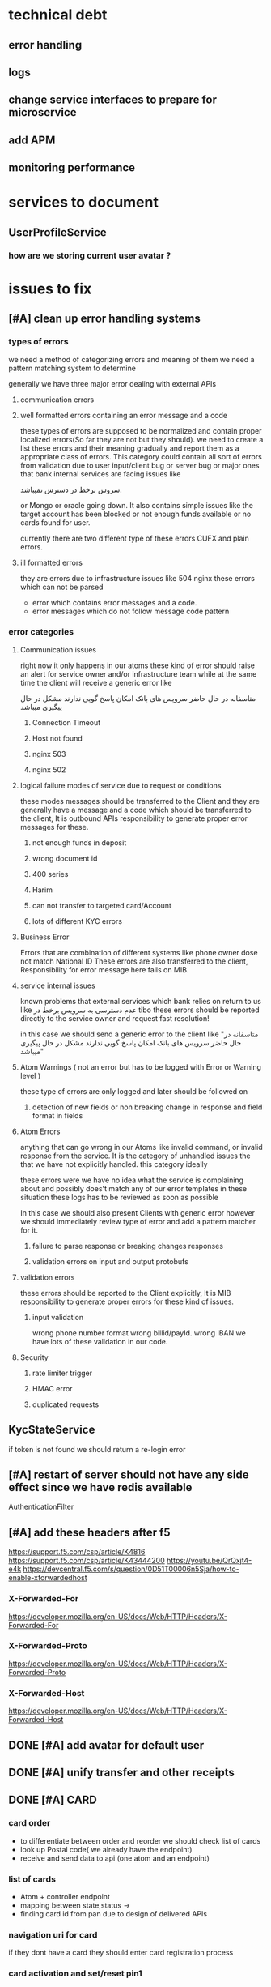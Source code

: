 #+TODO: TODO(t) INPROGRESS(i) | BLOCKED(b) DONE(d)
#+TODO: ADD_TO_JIRA(j) ADDED_TO_JIRA(J)
#+TODO: API_ISSUE(a) REPORTED(r)| Waiting(w) FIXED(f)
#+TODO: REPORT(r) BUG(b) KNOWNCAUSE(k) | FIXED(f)
#+TODO: | CANCELED(c)
#+PROPERTY: Effort_ALL 0 1:00 2:00 4:00 8:00 12:00 16:00 20:00 24:00
#+COLUMNS: %50ITEM %EFFORT(Effort Children){:} %PRIORITY
* technical debt
** error handling
** logs
** change service interfaces to prepare for microservice 
** add APM
** monitoring performance 
* services to document
** UserProfileService
*** how are we storing current user avatar ?  
* issues to fix
** [#A] clean up error handling systems
*** types of errors
    we need a method of categorizing errors and meaning of them
    we need a pattern matching system to determine 

    generally we have three  major error dealing with external APIs
**** communication errors
**** well formatted errors containing an error message and a code
      these types of errors are supposed to be normalized and contain proper
      localized errors(So far they are not but they should). we need to create a
      list these errors and their meaning gradually and report them as a
      appropriate class of errors. This category could contain all sort of errors
      from validation due to user input/client bug or server bug or major ones
      that bank internal services are facing issues like


  سروس برخط در دسترس نمیباشد. 



     or Mongo or oracle going down. It also contains simple issues like the
      target account has been blocked or not enough funds available or no cards
      found for user.

      currently there are two different type of these errors CUFX and plain errors.
**** ill formatted errors
     they are errors due to infrastructure issues like 504 nginx
     these errors which can not be parsed 


       - error which contains error messages and a code.
       - error messages which do not follow message code pattern
*** error categories
**** Communication issues
     right now it only happens in our atoms
     these kind of error should raise an alert for service owner and/or infrastructure team
     while at the same time the client will receive a generic error like 

متاسفانه در حال حاضر سرویس های بانک امکان پاسخ گویی ندارند مشکل در حال پیگیری میباشد
     
***** Connection Timeout
***** Host not found
***** nginx 503
***** nginx 502

**** logical failure modes of service due to request or conditions
     these modes messages should be transferred to the Client and they are
     generally have a message and a code which should be transferred to the
     client, It is outbound APIs responsibility to generate proper error
     messages for these.

     
***** not enough funds in deposit
***** wrong document id
***** 400 series
***** Harim
***** can not transfer to targeted card/Account
***** lots of different KYC errors
**** Business Error
     Errors that are combination of different systems like phone owner dose not
     match National ID These errors are also transferred to the client,
     Responsibility for error message here falls on MIB.
**** service internal issues
     known problems that external services which bank relies on return to us like
     عدم دسترسی به سرویس برخط  در tibo
     these errors should be reported directly to the service owner and request fast resolution!

     in this case we should send a generic error to the client like "متاسفانه در حال حاضر سرویس های بانک امکان پاسخ گویی ندارند مشکل در حال پیگیری میباشد"

**** Atom Warnings ( not an error but has to be logged with Error or Warning level )
     these type of errors are only logged and later should be followed on 
***** detection of new fields or non breaking change in response and field format in fields
**** Atom Errors
     anything that can go wrong in our Atoms like invalid command, or invalid
     response from the service. It is the category of unhandled issues the that
     we have not explicitly handled. this category ideally
     
     these errors were we have no idea what the service is complaining about and
     possibly does't match any of our error templates in these situation these
     logs has to be reviewed as soon as possible
     
     In this case we should also present Clients with generic error however we
     should immediately review type of error and add a pattern matcher for it.
***** failure to parse response or breaking changes responses
***** validation errors on input and output protobufs
**** validation errors
     these errors should be reported to the Client explicitly, It is MIB
     responsibility to generate proper errors for these kind of issues.
***** input validation
      wrong phone number format
      wrong billid/payId.
      wrong IBAN
      we have lots of these validation in our code.
**** Security
***** rate limiter trigger
***** HMAC error
***** duplicated requests
** KycStateService
   if token is not found we should return a re-login error
** [#A] restart of server should not have any side effect since we have redis available
   AuthenticationFilter
** [#A] add these headers after f5
   https://support.f5.com/csp/article/K4816
   https://support.f5.com/csp/article/K43444200
   https://youtu.be/QrQxjt4-e4k
   https://devcentral.f5.com/s/question/0D51T00006n5Sja/how-to-enable-xforwardedhost
*** X-Forwarded-For
    https://developer.mozilla.org/en-US/docs/Web/HTTP/Headers/X-Forwarded-For
*** X-Forwarded-Proto
    https://developer.mozilla.org/en-US/docs/Web/HTTP/Headers/X-Forwarded-Proto
*** X-Forwarded-Host
    https://developer.mozilla.org/en-US/docs/Web/HTTP/Headers/X-Forwarded-Host
** DONE [#A] add avatar for default user
   CLOSED: [2020-12-12 Sat 12:08]
** DONE [#A] unify transfer and other receipts  
   CLOSED: [2020-12-12 Sat 12:08]
** DONE [#A] CARD
   CLOSED: [2020-12-12 Sat 12:08]
*** card order
    - to differentiate between order and reorder we should check list of cards 
    - look up Postal code( we already have the endpoint)
    - receive and send data to api (one atom and an endpoint)
*** list of cards
    - Atom + controller endpoint
    - mapping between state,status ->
    - finding card id from pan due to design of delivered APIs
*** navigation uri for card
    if they dont have a card they should enter card registration process
*** card activation and set/reset pin1
    update credential is going to be used to set/reset pin1
*** pin2  next sprint
    - adding delivery channel to generate-otp
      if delivery channel is not sms we should ensure that card belongs blue
      if this is violated we should create an alert due to bug in client
*** block card ( manual blocking by user )  
    - atom + controller endpoint /account/..../update-status
    - unblocking a card happens when they reorder a card
** DONE [#A] feature smart transfer 
   CLOSED: [2020-12-12 Sat 12:08]
** DONE [#A] recover username and password (the new flow )
   CLOSED: [2020-12-12 Sat 12:08]
** DONE [#B] refactor update credential to become more extensible
   CLOSED: [2020-12-12 Sat 12:08]
** things to look at in refactoring
*** AssetService
    should receive request id and correlation id from outside 
    it seems that assetService is doing a request 
*** AssetController
    why we have this controller here, under no circumstance we are going to
    do a request to ourselves, unless the user is going to do that
*** change ElectricBillCommand to ElectricBillInfoCommand
*** InternetPackageService  getInternetPackageForOperatorNow
    why are we passing partiId instead of oAuth token ? 
*** 
*** ImageAssetFactory should not be a component
* questions
** is deposit transfer going to remain account to account
* endpoints
** /account/deposit/list/all
***  parse protobuf AccountListAllRequest
*** check token exist
*** get Oauth,user,party token
*** TODO generate transaction id 
    create 
*** get list of deposits
*** generate AccountListAllResponse
** /account/owner/get
*** parse protobuf /account/owner/get
*** 
* initial tasks
** set up user authentication API
*** JWT controller
*** set up security for clients EC
*** 
** bank services
*** set up Account
*** set up authentication
*** set up user profile
*** set up every thing from protobuffs
** Tasks
*** set up protobuf
**** create build process to generate models
***** help Dr generate approptiate classes and architecture around it
***** ensure class sanity after code generation
**** integrate protobuf into spring response
***** create appropriate POJO for internal use
***** create JSON serialiser and register it.
**** ensure json/protobuf interoperability every where in request/response 
**** prepare clients for protobuf
     do explain the benefits of protobuf and help them set up every thing
*** set up mock server
*** customize mock server with preview data
*** set up initial project
*** provide documentation for clients
*** implement required controllers
**** login controller
**** dashboard controller
**** payment controller
**** card controller
**** ...
*** set up logging
*** design data layer of service
*** design microservice architecture
** knowledge
*** learn more about WSO2
**** identity server
     https://wso2.com/identity-and-access-management/
**** API management
     https://wso2.com/api-management/features/
**** checking wso2 5.7  vs wso2 5.8
     https://wso2.com/blogs/thesource/2019/05/wso2-identity-server-5-8-0-is-here/
*** Protobug and grpc
    https://developers.google.com/protocol-buffers/docs/javatutorial
    https://stackoverflow.com/questions/41243168/inheritance-in-protocol-buffers
*** Getting to know the people up stairs working on the backend
*** checking how easy it is to actually bring up fineract-CN ourselves
*** understand fineract-CN architecture at the high level (microservices and what they do)
*** Architecture of our backend
**** CQRS
**** Docker
**** CI/CD
**** Logging system
**** Event source
**** kubernates
**** GRPC
**** monitoring performance
**** monitoring availability
* tasks
** protobuf/grpc research
   2020-02-18 6 hours protobuf compiler
   2020-02-19 6 hours 
   
** creating cufx mock server from swagger
   <2020-02-22 Sat 10:00> 9 hours
   <2020-02-23 Sun 10:00> 6 hours
** creating bluebank clinet facing server
   <2020-02-24 Mon 10:00> 9 hours
   <2020-02-25 Tue 12:00> 7 hours
** cleanup protobuf/grpc
   
** start implementing mock server by hand
   <2020-02-26 Wed 22:25> 5 hours
*** Card
    <2020-02-28 Fri 22:24> 6 hours 
    <2020-02-29 Sat 22:24> 5 hours
*** Transfer
    <2020-03-01 Sun 22:22> 6 hours cleaning up CUFX swagger models and comparing them with 
    <2020-03-02 Mon 22:23> 3 hours
    <2020-03-03 Tue 22:23> 4 hours
** understanding CUFX
** R&D
*** architecture
**** Kafka
**** RabbitMQ
**** GRPC
**** Linkered
**** Envoy
**** Aviro
* create protobufs wrappers 
** TODO create complete set of banks enum
   waiting for a json from Dr
* stories
** user login into their account and see their balance
*** login end point
*** user information backend 
**** register device for user mock server
**** token generation for user services mock server
**** connect login to mockserver
*** account end points
**** access list of accounts for user
**** account information
**** access an account transactions list
*** blue account backend
**** account transactions mock server
**** service for account list mock server
**** service for account balance based on transactions mock server
** user transfer money from their account to an other
*** transfer endpoint
*** transfer backend
**** add transaction for both accounts
**** 
* stories
** story 1 7.5 days
   login into her account
*** login endpoint 1 days
**** protobuf models helper functions and validation 8 hours
*** token management 1 day or  8 hour
*** connect to authentication channel 1 days
**** develop simple OAuth2 token management in mock server 4 hour
**** manage OAuth2 token for each user 4 hours
*** account endpoint 2 days
**** protobuf models helper functions and validation 8 hours
**** CUFX mock server necessary changes 4 hours
**** converting CUFX models to protobuf models 3 hours
**** connect MIB to CUFX mock-server 2 hours
*** transaction endpoint 2 days
**** protobuf models helper functions and validation 8 hours
**** implement transaction CUFX mock server 4 hours
**** connect to CUFX 2 hours
**** converting CUFX models to protobuf models 3 hours

*** communication 4 hours
** story 2 2.5 days
   transfer between accounts
*** transfer endpoint
**** protobuf models helper functions and validation 8 hours
**** CUFX mock server necessary changes 4 hours
**** connect to CUFX endpoint 2 hours
**** converting CUFX models to protobuf models 3 hours
*** communication 4 hours
* task 
** create a system for localized description
*** TODO CoordinatesIn
*** TODO CountryIn
** helper functions
*** TODO address validation [0/2]
**** TODO require a database to check countries and cites
**** TODO a nice have to check coordinates against the city as well
*** time stamp
*** datetime
**** create datetime from time for local 
** exception handling
*** UUID length exception
*** 
** make sure the amount goes back to string or big decimal
** tests
*** learn how to use spring boot tests
* days
** <2020-03-04 Wed>
*** TODO finish transfer models
    :LOGBOOK:
    CLOCK: [2020-03-04 Wed 12:45]--[2020-03-04 Wed 14:00] =>  1:15
    CLOCK: [2020-03-04 Wed 11:00]--[2020-03-04 Wed 12:30] =>  1:30
    :END:
*** TODO create transfer crud
    :LOGBOOK:
    CLOCK: [2020-03-04 Wed 14:30]--[2020-03-04 Wed 15:30] =>  1:00
    :END:

*** TODO create blue mock server for transfer
    :LOGBOOK:
    CLOCK: [2020-03-04 Wed 16:00]--[2020-03-04 Wed 18:30] =>  2:30
    :END:

** [2020-03-06 Fri]

*** prepare postman for saturday meeting of Dr and akbari
    :LOGBOOK:
    CLOCK: [2020-03-06 Fri 22:00]--[2020-03-07 Sat 02:00] =>  4:00
    :END:

** [2020-03-14 Sat]
*** working on cufx transaction
    :LOGBOOK:
    CLOCK: [2020-03-14 Sat 10:00]--[2020-03-14 Sat 12:30] =>  2:30
    CLOCK: [2020-03-14 Sat 13:15]--[2020-03-14 Sat 14:30] =>  1:15
    :END:
    
*** prepare report of what we have done so far, for presentation
    :LOGBOOK:
    CLOCK: [2020-03-14 Sat 15:00]--[2020-03-14 Sat 18:00] =>  3:00
    :END:
*** [2020-03-15 Sun]
**** 
** [2020-03-15 Sun]
*** cufx transaction
    :LOGBOOK:
    CLOCK: [2020-03-15 Sun 12:00]--[2020-03-15 Sun 15:00] =>  3:00
    :END:
*** presentation
    :LOGBOOK:
    CLOCK: [2020-03-15 Sun 10:00]--[2020-03-15 Sun 12:00] =>  2:00
    :END:
    
** [2020-03-16 Mon]
*** Blue bank MIB
    :LOGBOOK:
    CLOCK: [2020-03-16 Mon 10:00]--[2020-03-16 Mon 13:30] =>  3:30
    :END:
*** cufx transaction
    :LOGBOOK:
    CLOCK: [2020-03-16 Mon 14:45]--[2020-03-16 Mon 17:00] =>  2:15
    :END:
    
* people
** Dr ghazanfari
   CTO
** akbari
   right hand of ghazanfari
** khoshbin
   WSO2 or darion
** payam esfandiari
   the big data team + docker
* communication
** ‫‪MVP‬‬ ‫در‬ ‫وجه‬ ‫انتقال‬ ‫براي‬ ‫‪CUFX‬‬ ‫جزییات‬ ‫سند
*** what i need*** what i need
**** sample of TransferOccuranceMessage
**** sample of DepositMessage
**** sample of TransactionMessage
**** DONE please tell those idiots to not follow pagination model of CUFX for every list
     CLOSED: [2020-04-13 Mon 13:33]
     - State "DONE"       from "NEXT"       [2020-04-13 Mon 13:33]
     - State "NEXT"       from "TODO"       [2020-04-13 Mon 13:33]
     - State "TODO"       from              [2020-04-13 Mon 13:33]
*** message context
**** requestId
**** sessionId
**** userId
**** what is partyId
*** DepositMessage
* integration issues
** DONE 172.17.3.110 can not access 172.16.2.22:8244
   CLOSED: [2020-04-28 Tue 14:30]
   - State "TODO"       from              [2020-04-28 Tue 11:37]
** DONE depositMessageGet is not working
   CLOSED: [2020-04-30 Thu 04:05]
   - State "DONE"       from "TODO"       [2020-04-30 Thu 04:05]
   - State "TODO"       from "NEXT"       [2020-04-30 Thu 04:05]
   - State "NEXT"       from "TODO"       [2020-04-30 Thu 04:05]
   - State "TODO"       from              [2020-04-28 Tue 11:42]
** DONE partyMessageGet is not working
   CLOSED: [2020-04-28 Tue 18:00]
   - State "DONE"       from "TODO"       [2020-04-28 Tue 18:00]
   - State "TODO"       from              [2020-04-28 Tue 11:42]
** TODO transferMessage is acting funny
   first why i am supposed to pass the time in           "processingStartedDateTime": "30 April 2020",
*** when date is "5 February 2020" or same for 5 april i get 
**** request
     {
  "transferOccurrenceMessage": 
  {
    "messageContext": {
      "cufxVersion": "1.0.3",
      "requestId": "123222",
      "configurationId": "string",
      "vendorId": "string",
      "appId": "string",
      "fiId": "string",
      "dataSourceId": "string",
      "sendingNetworkNodeId": "string",
      "receivingNetworkNodeId": "string",
      "environment": "string",
      "returnDataFilter": "All",
      "includeBlankFields": true,
      "includeZeroNumerics": true,
      "sessionId": "string",
      "userList": {
        "currentPage": 0,
        "totalPages": 0,
        "pageSize": 0,
        "positionIndex": "string",
        "returnPage": 0,
        "returnPositionIndex": "string",
        "user": [
          {
            "userId": "admin",
            "processorSessionId": "string",
            "userIdType": "EmployeeId",
            "partyId": "string",
            "customData": {
              "currentPage": 0,
              "totalPages": 0,
              "pageSize": 0,
              "positionIndex": "string",
              "returnPage": 0,
              "returnPositionIndex": "string",
              "valuePair": [
                {
                  "name": "string",
                  "value": "string"
                }
              ]
            }
          }
        ]
      }
    },
    "transferOccurrenceList": {
      "transferOccurrence": [
        {
          "occurrenceId": "string",
          "recurringId": "string",
          "occurrenceAmount": {
            "value": "112",
            "currencyCode": "IRR",
            "exchangeRate": 0
          },
          "occurrenceFromAccount": {
            "accountId": "000000016",
            "type": "Checking",
            "openDate": "2020-03-11",
            "closeDate": "2020-03-11",
            "accountStatus": {
              "depositAccountStatus": "Active",
              "investmentStatus": "Active",
              "loanAccountStatus": "Active"
            },
            "accountSubStatus": "string",
            "micrAccountNumber": "string",
            "routingNumber": "string",
            "displayAccountId": "string"
          },
          "occurrenceToAccount": {
            "accountId": "000000035",
            "type": "Checking",
            "openDate": "2020-03-11",
            "closeDate": "2020-03-11",
            "accountStatus": {
              "depositAccountStatus": "Active",
              "investmentStatus": "Active",
              "loanAccountStatus": "Active"
            },
            "accountSubStatus": "string",
            "micrAccountNumber": "string",
            "routingNumber": "string",
            "displayAccountId": "string"
          },
          "occurrenceStatus": "Scheduled",
          "fundsWithdrawalType": "WhenRequested",
          "occurrenceMemo": "string",
          "estimatedProcessDateTime": "string",
          "createdDateTime": "string",
          "processingStartedDateTime": "5 February 2020",
          "processedDateTime": "string",
          "completedDateTime": "string",
          "lastUpdatedDateTime": "string",
          "occurrenceConfirmationCode": "string",
          "queuedForPosting": true,
          "note": "string",
          "batchId": "string",
          "occurrenceType": "AccountToAccount",
          "customData": {
            "currentPage": 0,
            "totalPages": 0,
            "pageSize": 0,
            "positionIndex": "string",
            "returnPage": 0,
            "returnPositionIndex": "string",
            "valuePair": [
              {
                "name": "string",
                "value": "string"
              }
            ]
          }
        }
      ]
    }
  }
}
**** response
     {
    "transferOccurrenceMessage": {
        "messageContext": {
            "cufxVersion": "1.0.3",
            "requestId": "123222",
            "configurationId": "string",
            "vendorId": "string",
            "appId": "string",
            "fiId": "string",
            "dataSourceId": "string",
            "sendingNetworkNodeId": "string",
            "receivingNetworkNodeId": "string",
            "environment": "string",
            "returnDataFilter": "All",
            "includeBlankFields": true,
            "includeZeroNumerics": true,
            "sessionId": "string",
            "userList": {
                "currentPage": 0,
                "totalPages": 0,
                "pageSize": 0,
                "positionIndex": "string",
                "returnPage": 0,
                "returnPositionIndex": "string",
                "user": [
                    {
                        "userId": "admin",
                        "processorSessionId": "string",
                        "userIdType": "EmployeeId",
                        "partyId": "string",
                        "customData": {
                            "currentPage": 0,
                            "totalPages": 0,
                            "pageSize": 0,
                            "positionIndex": "string",
                            "returnPage": 0,
                            "returnPositionIndex": "string",
                            "valuePair": [
                                {
                                    "name": "string",
                                    "value": "string"
                                }
                            ]
                        }
                    }
                ]
            },
            "statusList": {
                "status": [
                    {
                        "statusType": "Error",
                        "statusCode": "403",
                        "statusMessage": {
                            "developerMessage": "Request was understood but caused a domain rule violation.",
                            "httpStatusCode": "403",
                            "defaultUserMessage": "Errors contain reason for domain rule violation.",
                            "userMessageGlobalisationCode": "validation.msg.domain.rule.violation",
                            "errors": [
                                {
                                    "developerMessage": "Insufficient account balance.",
                                    "defaultUserMessage": "Insufficient account balance.",
                                    "userMessageGlobalisationCode": "error.msg.savingsaccount.transaction.insufficient.account.balance",
                                    "parameterName": "id",
                                    "value": null,
                                    "args": [
                                        {
                                            "value": "transactionAmount"
                                        },
                                        {
                                            "value": 95016726
                                        },
                                        {
                                            "value": null
                                        },
                                        {
                                            "value": 112
                                        }
                                    ]
                                }
                            ]
                        }
                    }
                ]
            }
        },
        "transferOccurrenceList": {
            "transferOccurrence": [
                {
                    "occurrenceId": "string",
                    "recurringId": "string",
                    "occurrenceAmount": {
                        "value": "112",
                        "currencyCode": "IRR",
                        "exchangeRate": 0
                    },
                    "occurrenceFromAccount": {
                        "accountId": "000000016",
                        "type": "Checking",
                        "openDate": "2020-03-11",
                        "closeDate": "2020-03-11",
                        "accountStatus": {
                            "depositAccountStatus": "Active",
                            "investmentStatus": "Active",
                            "loanAccountStatus": "Active"
                        },
                        "accountSubStatus": "string",
                        "micrAccountNumber": "string",
                        "routingNumber": "string",
                        "displayAccountId": "string"
                    },
                    "occurrenceToAccount": {
                        "accountId": "000000035",
                        "type": "Checking",
                        "openDate": "2020-03-11",
                        "closeDate": "2020-03-11",
                        "accountStatus": {
                            "depositAccountStatus": "Active",
                            "investmentStatus": "Active",
                            "loanAccountStatus": "Active"
                        },
                        "accountSubStatus": "string",
                        "micrAccountNumber": "string",
                        "routingNumber": "string",
                        "displayAccountId": "string"
                    },
                    "occurrenceStatus": "Scheduled",
                    "fundsWithdrawalType": "WhenRequested",
                    "occurrenceMemo": "string",
                    "estimatedProcessDateTime": "string",
                    "createdDateTime": "string",
                    "processingStartedDateTime": "5 February 2020",
                    "processedDateTime": "string",
                    "completedDateTime": "string",
                    "lastUpdatedDateTime": "string",
                    "occurrenceConfirmationCode": "string",
                    "queuedForPosting": true,
                    "note": "string",
                    "batchId": "string",
                    "occurrenceType": "AccountToAccount",
                    "customData": {
                        "currentPage": 0,
                        "totalPages": 0,
                        "pageSize": 0,
                        "positionIndex": "string",
                        "returnPage": 0,
                        "returnPositionIndex": "string",
                        "valuePair": [
                            {
                                "name": "string",
                                "value": "string"
                            }
                        ]
                    }
                }
            ]
        }
    }
}
*** then on ""
** TODO too many deposits in depositMessageGet
   - State "TODO"       from              [2020-04-30 Thu 04:06]
** TODO It seems expired token send transfer into timeout!
** TODO why the fuck you are asking me for processingStartedDateTime in transferOccurrence
   - State "TODO"       from              [2020-04-30 Thu 04:17]
   - 
** TODO why on earth is processingStartedDateTime format is dd MMMM YYYY ? and you are validating it
   - State "TODO"       from              [2020-04-30 Thu 04:43]
** TODO partiGetMessage individual information is incorrect 
   you should seperate fistname lastname , ... 
   fill them with empty string.
"characteristics": {
   "individual": {
   "firstName": "مسعود قبایی"
   }
   }
** TODO no user discription in DepositMessageGet
* sprint 3
** technical dept 3 days
*** [#A] cleaning todos from sprint 2  8 hours
*** [#A] [BKD] Refactoring code base to seperate dependencies between artifacts 4 hours
*** [#A] [BKD] Create different profiles to integrate mock-server build with MIB serve 4 hours
*** [#A] [BKD] Clean up tests to avoid disabling them in build process 4 hours
*** [#A] [BKD] Discuss integration system with data team 4 hours
** KYC step 2
*** upload server 3.5 days 5.5 days
**** [#A] Upload Server: Design and implement Upload Server communication with MIB  8 hours
**** [#A] file management system( and abstraction possibly base on file content) step1 4 hours
**** [#C] file management system( similar to git) and prepare integration with other APIs step2 8 hours
**** [#A] hashing system for calculating hash on fly 6 hours 
**** [#A] upload APIs version 1 (using blocking IO) 4 hours 
**** [#C] upload APIs version 2 (using Non blocking IO ) 8 hours 
**** [#A] cleaning protobuf designs( probably separating them into different files) 2 hours
**** [#A] basic file access 4 hours
*** certificate handling 10 hours
**** [#A] understanding certificate related code 4 hours
**** [#A] reading certificates 6 hours
*** personal information management 10 hours
**** [#A] design certificate and other personal information collection 4 hours
**** [#A] implement the design as best as possible 6 hours
*** KYC integration 8 hours
*** custom upload without loading into ram
* planning
** issues we are facing
*** [#A] we don't have messaging infrastructure 10 days+ 2 days       :milad:
**** design message handling interface 2 days
***** design aggregate interface
***** design message structure
***** design data models
**** We need Kafka integration 4 days
***** setup kafka, and research different message/response and publish/subscribe abstraction
***** check kafka integration with protobuf
***** implement basic message routing between topics and partitions
***** design message container abstraction 
***** We need message response abstraction
***** We need Publish message abstraction
***** we need subscribe message abstraction
**** We need orchestration service 4 days
***** design outbound architecture in orchestration service
***** finalize design of how we are going to handle outbound requests 
***** should we implement micro-services or a wrapper for them? 
**** We need protobuf definitions of messages 2 days
***** implement request reply schema
***** implement message container
*** [#A] Updating my detail knowledge of APIs                         :milad:
*** [#B] we don't have clear code conventions 
*** [#B] We don't have unit tests
*** [#C] we don't have code review
*** [#A] we don't have clean deployment process                       :milad:
*** [#B] We don't have architecture document to communicate big ideas
*** [#A] We don't have class diagrams to explain big components       :milad:
** goals
*** Session management
    definitely we are going to keep a user specific data, including
    - username
    - list of devices
      - uid for each device
      - list of specification for each device
      - public key for each device
    - list of logins
      - ip
      - date time
    - 
**** Definition of domain models and related events
**** Tracking of user activity
**** Public Key management
**** connect device uid to user
**** device Tracking based on what exactly device UID?
**** TODO what is the information we can collect on each device
*** bill payment
**** TODO get list of APIs for bill
**** TODO study the document
*** prepaid cards
**** TODO get list of APIs for prepaid cards
**** Tree structure 
*** Security
**** TODO definition of sensitive fields which we will use HMAC on
** Architecture
*** create Class diagrams of major components
*** come up with naming schemes and general agreements on coding related issues
*** create code formatting guide lines
*** testing kafka
** testing infrastructure
* payment APIs issues
** [#B] Autherization header unification
   Sometimes it's 
   bearer ....  -> BillPayment
   Bearer ....  -> TransactionMessage/Get
   ...   -> KYC1001
** [#B] bug payment bills inquiry failed for mobile with internal server error

   - this bill information came from mci bill inquiry 
   {
   "mobile": "09122245662"
   }
   {
    "midBillId": "4667178730150",
    "midPayId": "19296402",
    "midAmount": 192000,
    "midExtraInfo": null,
    "finalBillId": "4667178730150",
    "finalPayId": "14992389",
    "finalAmount": 149000,
    "finalExtraInfo": null
    }
  -
   {
    "billId": "4667178730150",
    "payId": "19296402"
    }
*** 
    {
    "path": "/api/v1/inquiries/bills/payment",
    "message": null,
    "code": "101"
    }
** [#C] Address unification with versions 
** [#A] Internet package inquiries
** [#A] general clean up of CUFX APIs
* APIs report
** Account                                                            :test:
** DONE IAM
** DONE KYC with ip not with address
** TODO renovation
*** TODO renovation waste bill error with sample 
    {
    "path": "/api/v1/inquiries/bills/renovation/waste",
    "message": "ورودی سرویس معتبر نیست.",
    "code": "G00003"
    }
*** TODO renovation Toll Billing Inquiry error with sample 
    {
    "path": "/api/v1/inquiries/bills/renovation/toll",
    "message": "ورودی سرویس معتبر نیست.",
    "code": "G00003"
    }
** TODO TIPO
*** TODO bussiness
**** TODO business Waste Billing Inquiry not working with sample 
     {
    "path": "/api/v1/inquiries/bills/business/waste",
    "message": "ورودی سرویس معتبر نیست.",
    "code": "G00003"
    }
**** TODO business Toll Billing Inquiry not working with sample
     {
    "path": "/api/v1/inquiries/bills/business/toll",
    "message": "ورودی سرویس معتبر نیست.",
    "code": "G00003"
    }
*** TODO bills
**** TODO payment bills inquiry seems to be mock only works with sample 
**** TODO electric Bill inquiries seems to be mock only works with sample
     only works with sample
**** DONE MCI bill works correctly no mock
**** traffic fine seems working tested with sample but no other data was available at test
**** gas seems working but no other 
**** TODO MTN seems to be fucked!
     i couldn't get data for alireza, or other random numbers
**** DONE Landline bill is ok
**** DONE Rightel is responding but i couldn't get a valid report due to lack of working phone number
**** DONE Water bill seems OK
**** DONE address inquiry but there was an error in my postal code reported province
**** DONE Internet Package inquiry
**** TODO Civil-registry
***** TODO civil inquiry not working 
      {
      "path": "/api/v1/inquiries/civil-registry",
      "message": "Must Understand check failed for header http://docs.oasis-open.org/wss/2004/01/oasis-200401-wss-wssecurity-secext-1.0.xsd : Security",
      "code": "101"
      }
***** TODO civil image inquiry not working
** TODO Payment
*** TODO billAllPaymentInquiry not working with sample 
** Party ( what the fuck is this one ?)
* planning MVP                                                          :MVP:
** infrastructure
*** kafka
**** connect to kafka 
*** servers
**** setup extra servers
*** [#A] implement basic orchestration service
    :PROPERTIES:
    :Effort:   24:00
    :END:
*** [#A] design and implement subscribe message abstraction
    :PROPERTIES:
    :Effort:   8:00
    :END:
*** logging infrastructure
    :PROPERTIES:
    :Effort:   16:00
    :END:
*** [#B] APM 
    :PROPERTIES:
    :Effort:   12:00
    :END:
*** [#A] essential unknown work
    :PROPERTIES:
    :Effort:   24:00
    :END:
** Architecture
*** [#A] define topics and partitions
    :PROPERTIES:
    :Effort:   8:00
    :END:
*** [#A] essential work
    :PROPERTIES:
    :Effort:   24:00
    :END:
*** [#A] essential documentation for APIs
    :PROPERTIES:
    :Effort:   24:00
    :END:
** KYC
*** API_ISSUE [#A] we don't have an API to get postal code location, only address :api:issue:
*** Waiting [#A] integrate postal code to location API
*** TODO [#A] clean up KYC flow 1 day                      :alireza:Dr:milad:
    :PROPERTIES:
    :Effort:   8:00
    :END:
*** TODO [#A] move every thing to the new design 3 days work with tests :alireza:
    :PROPERTIES:
    :Effort:   24:00
    :END:
*** TODO [#A] create KYC atoms
    :PROPERTIES:
    :Effort:   20:00
    :END:
*** CI/CD for KYC
**** TODO [#B] compliance tests
**** TODO [#B] end to end tests
** Account
*** [#A] design protobuf messages for account APIs                    :milad:
    :PROPERTIES:
    :Effort:   8:00
    :END:
*** API_ISSUE clarify the transaction information                        :Dr:
*** API_ISSUE test transaction API                                    :milad:
*** [#A] Transaction List
    :PROPERTIES:
    :Effort:   16:00
    :END:
*** [#A] move partyMessageGet to new senario
    :PROPERTIES:
    :Effort:   4:00
    :END:
*** [#A] move transfer to new design
    :PROPERTIES:
    :Effort:   8:00
    :END:
*** [#A] move getDeposits to new senario
    :PROPERTIES:
    :Effort:   4:00
    :END:
** change password
*** API_ISSUE [#A] we don't have change password API               :issue:Dr:
*** API_ISSUE [#A] get change password flow                        :issue:Dr:
*** [#A] test change password API
    :PROPERTIES:
    :Effort:   4:00
    :END:
*** [#A] design change password message
    :PROPERTIES:
    :Effort:   2:00
    :END:
*** [#A] implement change password
    :PROPERTIES:
    :Effort:   4:00
    :END:
*** [#A] BFF implementation of change password
    :PROPERTIES:
    :Effort:   4:00
    :END:
** Recovery Password
*** API_ISSUE [#A] we don't have password recovery
*** API_ISSUE [#A] we don't have password recovery flow
*** [#A] test recovery password
    :PROPERTIES:
    :Effort:   4:00
    :END:
*** [#A] design change password messages
    :PROPERTIES:
    :Effort:   4:00
    :END:
*** [#A] implement recover password ( with flow)
    :PROPERTIES:
    :Effort:   24:00
    :END:
** recovery Username
*** API_ISSUE [#A] we don't have password recovery
*** API_ISSUE [#A] we don't have password recovery flow
*** [#A] test recovery password
    :PROPERTIES:
    :Effort:   4:00
    :END:
*** [#A] design change password messages
    :PROPERTIES:
    :Effort:   4:00
    :END:
*** [#A] implement change password messages
    :PROPERTIES:
    :Effort:   16:00
    :END:

** Security
*** [#A] key exchange
    :PROPERTIES:
    :Effort:   16:00
    :END:
*** [#A] password encryption on wire with p-256
    :PROPERTIES:
    :Effort:   8:00
    :END:
*** [#A] calculate HMAC secret
    :PROPERTIES:
    :Effort:   8:00
    :END:
*** [#A] white list of App signature
    :PROPERTIES:
    :Effort:   8:00
    :END:
*** [#A] Determining debugger connection 
    :PROPERTIES:
    :Effort:   4:00
    :END:
*** [#A] design security flows
    what should happen when user is debugging the application
    what should happen if a user is spamming us with request
    what should happen if user HMAC is not correct 
    what should happen when wire password is not correct
** Session Management
*** [#A] save History of device information
    :PROPERTIES:
    :Effort:   12:00
    :END:
*** [#A] save device public key in database
    :PROPERTIES:
    :Effort:   8:00
    :END:
** bill inquiry ghabzino 
*** [#A] get
*** [#A] design Orchestrators 
*** [#A] gas
**** gas API atom
     :PROPERTIES:
     :Effort:   4:00
     :END:
*** [#A] electric
**** electric API atom
     :PROPERTIES:
     :Effort:   4:00
     :END:
*** [#A] water
**** water API atom
     :PROPERTIES:
     :Effort:   4:00
     :END:
*** [#A] phone
**** MCI
***** MCI API atom
      :PROPERTIES:
      :Effort:   4:00
      :END:
**** Rightel
***** Rightel API atom
      :PROPERTIES:
      :Effort:   4:00
      :END:
**** Irancell
***** Irancell API atom 
      :PROPERTIES:
      :Effort:   4:00
      :END:
**** home 
***** Home API atom 
      :PROPERTIES:
      :Effort:   4:00
      :END:
*** [#A] all bill inquary 
**** all Bills API atom
     :PROPERTIES:
     :Effort:   4:00
     :END:
*** [#A] implement bill inquiry BFF  
    :PROPERTIES:
    :Effort:   12:00
    :END:
*** [#A] traffic bill atom 
    :PROPERTIES:
    :Effort:   4:00
    :END:
*** [#A] bill inquiry service message 
    :PROPERTIES:
    :Effort:   8:00
    :END:

** mobile internet package
*** API_ISSUE [#A] client API for internet package is not finalized 
*** [#A] inquary atom
    :PROPERTIES:
    :Effort:   12:00
    :END:
    convert the return list into a tree structure or URI based response
*** [#A] BFF api
    :PROPERTIES:
    :Effort:   4:00
    :END:
** ADD_TO_JIRA [#A] design Orchestrate interface
   :PROPERTIES:
   :Effort:   12:00
   :END:
** mobile charge
*** API_ISSUE [#A] client API for mobile charge is not finalized 
*** TODO clean up actual amount calculation
*** DONE [#A] we don't have mobile charge API ? 
    CLOSED: [2020-07-18 Sat 10:16]
*** DONE [#A] mobile topup fields are not clear
    CLOSED: [2020-07-18 Sat 10:20]
    is the occurance amount the amount of charge for mobile or it's the payment id 
*** ADDED_TO_JIRA [#A] mobile topup atom
    CLOSED: [2020-07-15 Wed 00:30]
    :PROPERTIES:
    :Effort:   4:00
    :END:
*** ADDED_TO_JIRA [#A] mobile charge orchestrator 
    CLOSED: [2020-07-15 Wed 00:30]
    :PROPERTIES:
    :Effort:   4:00
    :END:
** bill payment
*** ADDED_TO_JIRA [#A] orchid BillPayment atom
    CLOSED: [2020-07-14 Tue 23:34]
    :PROPERTIES:
    :Effort:   4:00
    :END:
*** ADDED_TO_JIRA [#A] billpayment orchestration
    CLOSED: [2020-07-14 Tue 23:37]
    :PROPERTIES:
    :Effort:   4:00
    :END:
** account topup 
*** DONE [#A] client APIs for charging account is not clear
    CLOSED: [2020-07-18 Sat 11:12]
*** DONE [#A] clean up CUFX and necessary fields
    CLOSED: [2020-07-18 Sat 11:11]
*** ADD_TO_JIRA [#A] design account charge messages 
    :PROPERTIES:
    :Effort:   4:00
    :END:
*** ADDED_TO_JIRA [#A] account topup atom 
    CLOSED: [2020-07-14 Tue 23:39]
    :PROPERTIES:
    :Effort:   8:00
    :END:
*** ADDED_TO_JIRA [#A] account charge BFF APIs 
    CLOSED: [2020-07-14 Tue 23:39]
    :PROPERTIES:
    :Effort:   4:00
    :END:
** QR SEP
*** API_ISSUE [#A] we don't have change QR SEP
*** API_ISSUE [#A] client APIs design is not finalized or i don't know about it
*** [#A] test QR sep api
    :PROPERTIES:
    :Effort:   4:00
    :END:
*** [#A] implement QR sep  
    :PROPERTIES:
    :Effort:   16:00
    :END:
** models to create
*** reciept information 
** moving to protobuf errors 
** send logs for data team on kafka (basically solve every issue related to connecting to kafka and then send the logs on it
   :PROPERTIES:
   :jira_id:  BB-898
   :END:
*** TODO check kafka brokers 
    SCHEDULED: <2020-07-18 Sat>
    kafka-broker1.sdb247.com
    kafka-broker2.sdb247.com
    kafka-broker3.sdb247.com
    kafka-broker4.sdb247.com
    kafka-broker5.sdb247.com
*** TODO set up log partitions and communication
* remaining tasks
** DONE [#A] List and detail transactions                           :blocked:
   :PROPERTIES:
   :Effort:   40:00
   :END:
** [#A] Logs
   :PROPERTIES:
   :EFFORT:   19:00
   :END:
*** ensure UTF-8 support in our logs
    :PROPERTIES:
    :Effort:   01:00
    :END:
*** DONE [#A] sending logs to Data team
    :PROPERTIES:
    :Effort:   2:00
    :END:
*** [#A] async logging
    :PROPERTIES:
    :Effort:   16:00
    :END:
** DONE [#A] Security
   :PROPERTIES:
   :Effort:   8:00
   :END:
** DONE [#A] Internal Error handling
   moving all hard coded string into resources 
   :PROPERTIES:
   :Effort:   12:00
   :END:
** DONE [#A] localized error message  
   :PROPERTIES:
   :Effort:   12:00
   :END:
** [#B] update protobuf 
   :PROPERTIES:
   :Effort:   36:00
   :END:
** DONE [#A] setting up servers
   :PROPERTIES:
   :Effort:   8:00
   :END:
** DONE [#A] prepare for deployment reza bajelan CD
   :PROPERTIES:
   :Effort:   24:00
   :END:
** DONE [#A] appropriate error status code 
   :PROPERTIES:
   :Effort:   24:00
   :END:
** [#A] Clean up login process
   :PROPERTIES:
   :Effort:   16:00
   :END:
** [#B] Architecture
*** [#A] clean up KYC APIs
    :PROPERTIES:
    :Effort:   36:00
    :END:
*** major refactoring
    :PROPERTIES:
    :Effort:   36:00
    :END:
*** finalize Orchestrators architecture
    :PROPERTIES:
    :Effort:   24:00
    :END:
** moving to microservice
*** use kafka for internal communication
    :PROPERTIES:
    :Effort:   16:00
    :END:
*** convert flows to 
**** Payment
***** Mobile
      :PROPERTIES:
      :Effort:   12:00
      :END:
***** Internet
      :PROPERTIES:
      :Effort:   16:00
      :END:
***** Ghabz
      :PROPERTIES:
      :Effort:   24:00
      :END:
***** QR
      :PROPERTIES:
      :Effort:   12:00
      :END:
***** account topUp
      :PROPERTIES:
      :Effort:   12:00
      :END:
**** Transfer
     :PROPERTIES:
     :Effort:   8:00
     :END:
**** Login
     :PROPERTIES:
     :Effort:   8:00
     :END:
**** session management
     :PROPERTIES:
     :Effort:   16:00
     :END:
*** implement microservice architecture
**** create orchestrator service
     :PROPERTIES:
     :Effort:   40:00
     :END:
**** create outbound service
     :PROPERTIES:
     :Effort:   16:00
     :END: 
** [#B] Clean up our test system
*** create mock for every APIs we are using
    :PROPERTIES:
    :Effort:   36:00
    :END:
*** write conformance tests for every clinet APIs
    :PROPERTIES:
    :Effort:   80:00
    :END:
*** overhaul unit tests
    :PROPERTIES:
    :Effort:   24:00
    :END:
*** Separate out Unit and Integration tests
    :PROPERTIES:
    :Effort:   8:00
    :END:
** [#B] activate actuator
** [#B] remove experimental features ( records )
** [#B] use kafka for internal communication
** [#B] seperate modules into microservice
** [#A] update receipt structure 16 hours 
** [#A] validate protobufs 24 hours 
** [#A] security phase 2
*** [#A] block sensitive headers from clients 4 hours
*** [#B] move security related checking into spring security 36 hours 
*** [#B] encrypt jwt tokens with AES key from client
*** [#A] persisting device information 8 hours                     :critical:
*** [#B] otp for new devices
*** [#C] support ticket for clients
** development
*** [#C] server driven UI for error presentation 24 hours
*** [#A] get user profile 
*** [#C] complementary information for transactions
*** [#B] payment tree
*** [#C] identify bill issuer company
*** [#C] special cases in kyc
* blue features and deadlines 
** آخر مرداد ماه
***  دنلود اپ internal
***  احراز هویت KYC (دریافت اطلاعات و تعریف مشتری) -->ours
***  افتتاح حساب  --> not ours ( i think it's in the 
***  شارژ حساب   --> ours
***  انتقال وجه سپرده به سپرده  --> ours
***  پرداخت قبض(خدماتی و موبایل)   --> ours 
***  خرید شارژ  --> ours 
***  خرید بسته  --> ours 
***  پرداخت با QR SEP --> ours 
***  لیست تراکنش  --> ours 
***  جزئیات تراکنش --> ours 
***  بازیابی رمز عبور (ماک کارت) --> ours 
***  بازیابی نام کاربری (ماک کارت)  --> ours 
***  تغییر پسورد  --> ours 
***  پنل ادمین(متناسب با فیچر‌های سافت لانچ)
***  پنل ارتباط با مشتریان
***  چت
** آخر مهر ماه
***  دانلود از استورها عمومی
***  احراز هویت KYC (با صدور کارت)
***  افتتاح حساب
***  شارژ حساب
***  انتقال وجه (سپرده به سپرده)
***  انتقال وجه (به نام کاربری)
***  انتقال وجه (شماره موبایل)
***  انتقال وجه (بین بانکی)
***  انتقال وجه (بین بلو و سامان)
***  انتقال وجه (کارت به کارت)
***  انتقال وجه هوشمند(پیشنهاد هوشمند انتقال وجه)
***  پرداخت قبض(خدماتی و موبایل)
***  خرید شارژ
***  خرید بسته
***  پرداخت با QR SEP
***  کارت و کلیه ویژگی‌هایش
***  آنالیز‌ داخل اپ
***  لیست تراکنش
***  جزئیات تراکنش
***  بازیابی رمزعبور
***  بازیابی نام کاربری
***  تغییر پسورد
***  پنل ادمین(متناسب با فیچر‌های پابلیک لانچ)
***  پنل ارتباط با مشتریان
***  چت
***  بستن حساب
***  انتگریشن با پشتیبانی
***  سیستم نوتیفیکیشن
***  وب سایت
***  تغییر اطلاعات مشتری
***  تماس اضطراری برای سناریو دزدی
***  لاجستیک 
* internal tasks
** clean up internal protobufs
** clean up protobuf type names 
*** rename our internal with a prefix
** restructure project
*** package names
*** dependency structure
    dependency structure needs refinement 
*** define atom exception and their output message 
*** clean up controller 
** clean up types 
* config server
** https://springbootdev.com/2018/07/17/spring-cloud-config-refreshing-the-config-changes-with-spring-cloud-bus-part-2/
** https://springbootdev.com/2018/07/14/microservices-introduction-to-spring-cloud-config-server-with-client-examples/
** https://medium.com/@athulravindran/spring-cloud-config-server-auto-refresh-using-apache-kafka-in-kubernetes-86e3c427926e
sshuttle --dns  -r root@62.171.134.30 -x 62.171.134.30  0/0 -vv
* roadMap
** [#A] our testing system
*** [#A] ensuring 90% plus unit test coverage
*** [#A] Create a mock server for outbound APIs
*** [#A] bring back our controllers tests
**** [#A] fix session provider
     :PROPERTIES:
     :Effort:   4:00
     :END:
**** [#A] create script to add device into mongoDb 
     :PROPERTIES:
     :Effort:   4:00
     :END:
*** [#B] Create End-to-End tests based on use cases
*** [#B] API test to ensure outbound APIs are working properly and have not changed
** [#A] ensuring code quality
*** [#B] Review current codes
*** [#A] set up review infrastructure to ensure future code quality
*** [#A] set up centralized documented knowledge
    there are lots of island of knowledge, Which is becoming problematic
    - create documented flows
    - create 
*** [#B] set up git commit structure
*** [#B] set up automatic code formatting structure 
*** [#C] set up sonar-Qube linter
** [#A] Logs 
*** [#A] centralized Request/correlation id
    :PROPERTIES:
    :Effort:   16:00
    :END:
*** [#A] add correlation id in user logs
    :PROPERTIES:
    :Effort:   4:00
    :END:
*** [#A] create unified json log structure
    :PROPERTIES:
    :Effort:   12:00
    :END:
*** [#A] seperate service logs(service, atoms, ... ), user logs, Error logs
**** Create different log files
     :PROPERTIES:
     :Effort:   4:00
     :END:
**** Manage Badjelan
     :PROPERTIES:
     :Effort:   8:00
     :END:
*** [#C] Create service input, output logs
    :PROPERTIES:
    :Effort:   36:00
    :END:
** code restructure
*** [#A] create the Unified Atom structure
*** [#B] service communication in protobufs
*** [#B] manage dependencies between different services 
*** [#B] clean up protobuf structure
** [#A] our error handling system
*** [#A] prepare error handling documentation
    :PROPERTIES:
    :Effort:   8:00
    :END:
** code clean ups
*** [#A] Rewrite Login
*** [#A] our filter system to produce meaningful error messages
*** [#B] Asset management
*** [#B] upload service
** documentation
*** [#A] create documentation on usage and request/responses of outbound APIs
*** [#B] create documentation on structure of our code 
** [#C] Debugable system
*** ensure our logs could act as an atom
